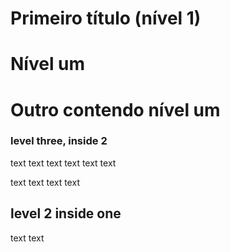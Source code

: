 * Primeiro título (nível 1)
* Nível um
* Outro contendo nível um
*** level three, inside 2
text text text text
text text
:LOGBOOK:
CLOCK: [2021-11-03 qua 09:09]--[2021-11-03 qua 11:42] =>  2:33
CLOCK: [2021-11-01 seg 13:49]--[2021-11-01 seg 18:02] =>  4:13
:END:
text text text text
** level 2 inside one
text text
